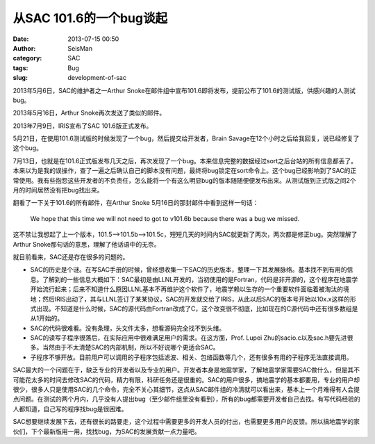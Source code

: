 从SAC 101.6的一个bug谈起
#########################

:date: 2013-07-15 00:50
:author: SeisMan
:category: SAC
:tags: Bug
:slug: development-of-sac

2013年5月6日，SAC的维护者之一Arthur Snoke在邮件组中宣布101.6即将发布，提前公布了101.6的测试版，供感兴趣的人测试bug。

2013年5月16日，Arthur Snoke再次发送了类似的邮件。

2013年7月9日，IRIS宣布了SAC 101.6版正式发布。

5月21日，在使用101.6测试版的时候发现了一个bug，然后提交给开发者，Brain Savage在12个小时之后给我回复，说已经修复了这个bug。

7月13日，也就是在101.6正式版发布几天之后，再次发现了一个bug。本来信息完整的数据经过sort之后台站的所有信息都丢了。本来以为是我的误操作，查了一遍之后确认自己的脚本没有问题，最终将bug锁定在sort命令上。这个bug已经影响到了SAC的正常使用。我有些抱怨这些开发者的不负责任，怎么能将一个有这么明显bug的版本随随便便发布出来。从测试版到正式版之间2个月的时间居然没有把bug找出来。

翻看了一下关于101.6的所有邮件，在Arthur Snoke 5月16日的那封邮件中看到这样一句话：

    We hope that this time we will not need to got to v101.6b because
    there was a bug we missed.

这不禁让我想起了上一个版本，101.5-->101.5b-->101.5c，短短几天的时间内SAC就更新了两次，两次都是修正bug。突然理解了Arthur Snoke那句话的意思，理解了他话语中的无奈。

就目前看来，SAC还是存在很多的问题的。

- SAC的历史是个谜。在写SAC手册的时候，曾经想收集一下SAC的历史版本，整理一下其发展脉络。基本找不到有用的信息。了解到的一些信息大概如下：SAC最初是由LLNL开发的，当初使用的是Fortran，代码是非开源的，这个程序在地震学开始流行起来；后来不知道什么原因LLNL基本不再维护这个软件了，地震学赖以生存的一个重要软件面临着被淘汰的境地；然后IRIS出动了，其与LLNL签订了某某协议，SAC的开发就交给了IRIS，从此以后SAC的版本号开始以10x.x这样的形式出现。不知道是什么时候，SAC的源代码由Fortran改成了C，这个改变很不彻底，比如现在的C源代码中还有很多数组是从1开始的。
- SAC的代码很难看。没有条理，头文件太多，想看源码完全找不到头绪。
- SAC的读写子程序很落后，在实际应用中很难满足用户的需求。在这方面，Prof. Lupei Zhu的sacio.c以及sac.h要先进很多。当然由于不太清楚SAC的内部机制，所以不好说哪个更适合SAC。
- 子程序不够开放。目前用户可以调用的子程序包括滤波、相关、包络函数等几个，还有很多有用的子程序无法直接调用。

SAC最大的一个问题在于，缺乏专业的开发者以及专业的用户。开发者本身是地震学家，了解地震学家需要SAC做什么，但是其不可能花太多的时间去修改SAC的代码，精力有限，科研任务还是很重的。SAC的用户很多，搞地震学的基本都要用，专业的用户却很少，很多人只是使用SAC的几个命令，完全不关心其细节，这点从SAC邮件组的冷清就可以看出来，基本上一个月难得有人会提点问题。在测试的两个月内，几乎没有人提出bug（至少邮件组里没有看到），所有的bug都需要开发者自己去找。有写代码经验的人都知道，自己写的程序找bug是很困难。

SAC想要继续发展下去，还有很长的路要走，这个过程中需要更多的开发人员的付出，也需要更多用户的反馈。所以搞地震学的家伙们，下个最新版用一用，找找bug，为SAC的发展贡献一点力量吧。
